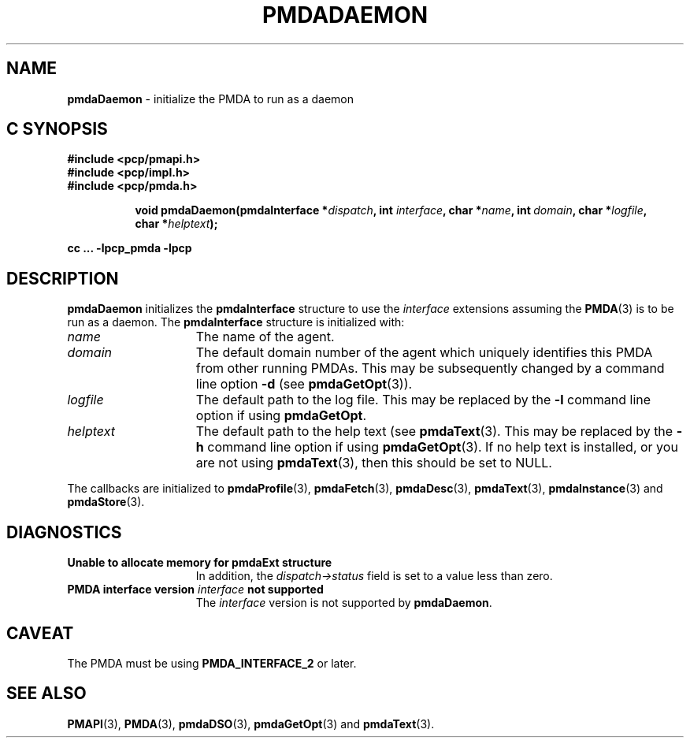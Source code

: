 '\"macro stdmacro
.\"
.\" Copyright (c) 2000-2004 Silicon Graphics, Inc.  All Rights Reserved.
.\" 
.\" This program is free software; you can redistribute it and/or modify it
.\" under the terms of the GNU General Public License as published by the
.\" Free Software Foundation; either version 2 of the License, or (at your
.\" option) any later version.
.\" 
.\" This program is distributed in the hope that it will be useful, but
.\" WITHOUT ANY WARRANTY; without even the implied warranty of MERCHANTABILITY
.\" or FITNESS FOR A PARTICULAR PURPOSE.  See the GNU General Public License
.\" for more details.
.\" 
.\"
.TH PMDADAEMON 3 "SGI" "Performance Co-Pilot"
.SH NAME
\f3pmdaDaemon\f1 \- initialize the PMDA to run as a daemon
.SH "C SYNOPSIS"
.ft 3
#include <pcp/pmapi.h>
.br
#include <pcp/impl.h>
.br
#include <pcp/pmda.h>
.sp
.ad l
.hy 0
.in +8n
.ti -8n
void pmdaDaemon(pmdaInterface *\fIdispatch\fP, int \fIinterface\fP, char\ *\fIname\fP, int\ \fIdomain\fP, char\ *\fIlogfile\fP, char\ *\fIhelptext\fP);
.sp
.in
.hy
.ad
cc ... \-lpcp_pmda \-lpcp
.ft 1
.SH DESCRIPTION
.B pmdaDaemon
initializes the
.B pmdaInterface
structure to use the
.I interface
extensions assuming the 
.BR PMDA (3)
is to be run as a daemon.  The
.B pmdaInterface
structure is initialized with:
.TP 15
.I name
The name of the agent.
.TP
.I domain
The default domain number of the agent which uniquely identifies this PMDA
from other running PMDAs.  This may be subsequently changed by a command line 
option 
.B \-d
(see 
.BR pmdaGetOpt (3)).
.TP
.I logfile
The default path to the log file.  This may be replaced by the 
.B \-l
command line option if using 
.BR pmdaGetOpt .
.TP
.I helptext
The default path to the help text (see 
.BR pmdaText (3).
This may be replaced by the
.B \-h
command line option if using
.BR pmdaGetOpt (3).
If no help text is installed, or you are not using
.BR pmdaText (3),
then this should be set to NULL.
.PP
The callbacks are initialized to 
.BR pmdaProfile (3),
.BR pmdaFetch (3),
.BR pmdaDesc (3),
.BR pmdaText (3),
.BR pmdaInstance (3)
and
.BR pmdaStore (3).
.SH DIAGNOSTICS
.TP 15
.B Unable to allocate memory for pmdaExt structure
In addition, the 
.I dispatch->status
field is set to a value less than zero.
.TP
.BI "PMDA interface version " interface " not supported"
The
.I interface
version is not supported by 
.BR pmdaDaemon .
.SH CAVEAT
The PMDA must be using
.B PMDA_INTERFACE_2
or later.
.SH SEE ALSO
.BR PMAPI (3),
.BR PMDA (3),
.BR pmdaDSO (3),
.BR pmdaGetOpt (3)
and
.BR pmdaText (3).

